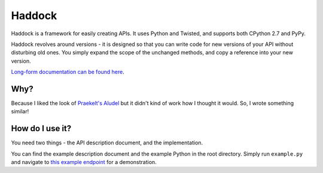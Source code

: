 Haddock
=======

.. image:: https://travis-ci.org/hawkowl/haddock.png?branch=master
.. image:: https://coveralls.io/repos/hawkowl/haddock/badge.png?branch=master

Haddock is a framework for easily creating APIs. It uses Python and Twisted, and supports both CPython 2.7 and PyPy.

Haddock revolves around versions - it is designed so that you can write code for new versions of your API without disturbing old ones. You simply expand the scope of the unchanged methods, and copy a reference into your new version.

`Long-form documentation can be found here <http://haddock.atleastfornow.net>`_.

Why?
----

Because I liked the look of `Praekelt's Aludel <https://github.com/praekelt/aludel>`_ but it didn't kind of work how I thought it would. So, I wrote something similar!

How do I use it?
----------------

You need two things - the API description document, and the implementation.

You can find the example description document and the example Python in the root directory. Simply run ``example.py`` and navigate to `this example endpoint <http://localhost:8094/v1/weather?postcode=61000&unixTimestamp=1>`_ for a demonstration.
